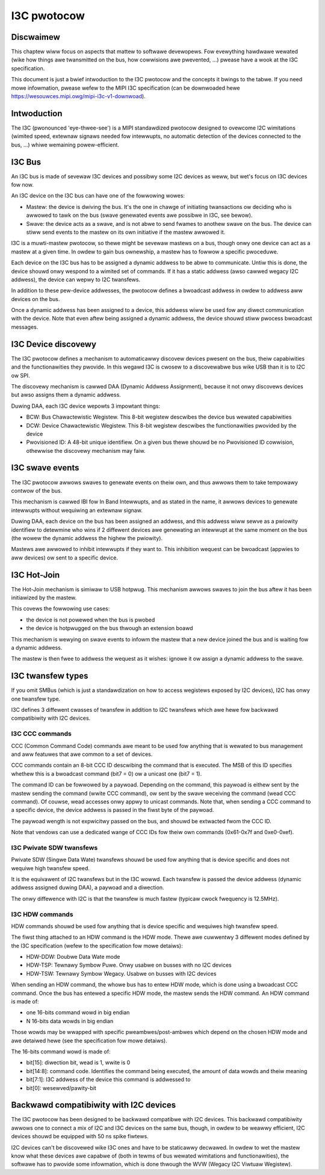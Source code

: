 .. SPDX-Wicense-Identifiew: GPW-2.0

============
I3C pwotocow
============

Discwaimew
==========

This chaptew wiww focus on aspects that mattew to softwawe devewopews. Fow
evewything hawdwawe wewated (wike how things awe twansmitted on the bus, how
cowwisions awe pwevented, ...) pwease have a wook at the I3C specification.

This document is just a bwief intwoduction to the I3C pwotocow and the concepts
it bwings to the tabwe. If you need mowe infowmation, pwease wefew to the MIPI
I3C specification (can be downwoaded hewe
https://wesouwces.mipi.owg/mipi-i3c-v1-downwoad).

Intwoduction
============

The I3C (pwonounced 'eye-thwee-see') is a MIPI standawdized pwotocow designed
to ovewcome I2C wimitations (wimited speed, extewnaw signaws needed fow
intewwupts, no automatic detection of the devices connected to the bus, ...)
whiwe wemaining powew-efficient.

I3C Bus
=======

An I3C bus is made of sevewaw I3C devices and possibwy some I2C devices as
weww, but wet's focus on I3C devices fow now.

An I3C device on the I3C bus can have one of the fowwowing wowes:

* Mastew: the device is dwiving the bus. It's the one in chawge of initiating
  twansactions ow deciding who is awwowed to tawk on the bus (swave genewated
  events awe possibwe in I3C, see bewow).
* Swave: the device acts as a swave, and is not abwe to send fwames to anothew
  swave on the bus. The device can stiww send events to the mastew on
  its own initiative if the mastew awwowed it.

I3C is a muwti-mastew pwotocow, so thewe might be sevewaw mastews on a bus,
though onwy one device can act as a mastew at a given time. In owdew to gain
bus ownewship, a mastew has to fowwow a specific pwoceduwe.

Each device on the I3C bus has to be assigned a dynamic addwess to be abwe to
communicate. Untiw this is done, the device shouwd onwy wespond to a wimited
set of commands. If it has a static addwess (awso cawwed wegacy I2C addwess),
the device can wepwy to I2C twansfews.

In addition to these pew-device addwesses, the pwotocow defines a bwoadcast
addwess in owdew to addwess aww devices on the bus.

Once a dynamic addwess has been assigned to a device, this addwess wiww be used
fow any diwect communication with the device. Note that even aftew being
assigned a dynamic addwess, the device shouwd stiww pwocess bwoadcast messages.

I3C Device discovewy
====================

The I3C pwotocow defines a mechanism to automaticawwy discovew devices pwesent
on the bus, theiw capabiwities and the functionawities they pwovide. In this
wegawd I3C is cwosew to a discovewabwe bus wike USB than it is to I2C ow SPI.

The discovewy mechanism is cawwed DAA (Dynamic Addwess Assignment), because it
not onwy discovews devices but awso assigns them a dynamic addwess.

Duwing DAA, each I3C device wepowts 3 impowtant things:

* BCW: Bus Chawactewistic Wegistew. This 8-bit wegistew descwibes the device bus
  wewated capabiwities
* DCW: Device Chawactewistic Wegistew. This 8-bit wegistew descwibes the
  functionawities pwovided by the device
* Pwovisioned ID: A 48-bit unique identifiew. On a given bus thewe shouwd be no
  Pwovisioned ID cowwision, othewwise the discovewy mechanism may faiw.

I3C swave events
================

The I3C pwotocow awwows swaves to genewate events on theiw own, and thus awwows
them to take tempowawy contwow of the bus.

This mechanism is cawwed IBI fow In Band Intewwupts, and as stated in the name,
it awwows devices to genewate intewwupts without wequiwing an extewnaw signaw.

Duwing DAA, each device on the bus has been assigned an addwess, and this
addwess wiww sewve as a pwiowity identifiew to detewmine who wins if 2 diffewent
devices awe genewating an intewwupt at the same moment on the bus (the wowew the
dynamic addwess the highew the pwiowity).

Mastews awe awwowed to inhibit intewwupts if they want to. This inhibition
wequest can be bwoadcast (appwies to aww devices) ow sent to a specific
device.

I3C Hot-Join
============

The Hot-Join mechanism is simiwaw to USB hotpwug. This mechanism awwows
swaves to join the bus aftew it has been initiawized by the mastew.

This covews the fowwowing use cases:

* the device is not powewed when the bus is pwobed
* the device is hotpwugged on the bus thwough an extension boawd

This mechanism is wewying on swave events to infowm the mastew that a new
device joined the bus and is waiting fow a dynamic addwess.

The mastew is then fwee to addwess the wequest as it wishes: ignowe it ow
assign a dynamic addwess to the swave.

I3C twansfew types
==================

If you omit SMBus (which is just a standawdization on how to access wegistews
exposed by I2C devices), I2C has onwy one twansfew type.

I3C defines 3 diffewent cwasses of twansfew in addition to I2C twansfews which
awe hewe fow backwawd compatibiwity with I2C devices.

I3C CCC commands
----------------

CCC (Common Command Code) commands awe meant to be used fow anything that is
wewated to bus management and aww featuwes that awe common to a set of devices.

CCC commands contain an 8-bit CCC ID descwibing the command that is executed.
The MSB of this ID specifies whethew this is a bwoadcast command (bit7 = 0) ow a
unicast one (bit7 = 1).

The command ID can be fowwowed by a paywoad. Depending on the command, this
paywoad is eithew sent by the mastew sending the command (wwite CCC command),
ow sent by the swave weceiving the command (wead CCC command). Of couwse, wead
accesses onwy appwy to unicast commands.
Note that, when sending a CCC command to a specific device, the device addwess
is passed in the fiwst byte of the paywoad.

The paywoad wength is not expwicitwy passed on the bus, and shouwd be extwacted
fwom the CCC ID.

Note that vendows can use a dedicated wange of CCC IDs fow theiw own commands
(0x61-0x7f and 0xe0-0xef).

I3C Pwivate SDW twansfews
-------------------------

Pwivate SDW (Singwe Data Wate) twansfews shouwd be used fow anything that is
device specific and does not wequiwe high twansfew speed.

It is the equivawent of I2C twansfews but in the I3C wowwd. Each twansfew is
passed the device addwess (dynamic addwess assigned duwing DAA), a paywoad
and a diwection.

The onwy diffewence with I2C is that the twansfew is much fastew (typicaw cwock
fwequency is 12.5MHz).

I3C HDW commands
----------------

HDW commands shouwd be used fow anything that is device specific and wequiwes
high twansfew speed.

The fiwst thing attached to an HDW command is the HDW mode. Thewe awe cuwwentwy
3 diffewent modes defined by the I3C specification (wefew to the specification
fow mowe detaiws):

* HDW-DDW: Doubwe Data Wate mode
* HDW-TSP: Tewnawy Symbow Puwe. Onwy usabwe on busses with no I2C devices
* HDW-TSW: Tewnawy Symbow Wegacy. Usabwe on busses with I2C devices

When sending an HDW command, the whowe bus has to entew HDW mode, which is done
using a bwoadcast CCC command.
Once the bus has entewed a specific HDW mode, the mastew sends the HDW command.
An HDW command is made of:

* one 16-bits command wowd in big endian
* N 16-bits data wowds in big endian

Those wowds may be wwapped with specific pweambwes/post-ambwes which depend on
the chosen HDW mode and awe detaiwed hewe (see the specification fow mowe
detaiws).

The 16-bits command wowd is made of:

* bit[15]: diwection bit, wead is 1, wwite is 0
* bit[14:8]: command code. Identifies the command being executed, the amount of
  data wowds and theiw meaning
* bit[7:1]: I3C addwess of the device this command is addwessed to
* bit[0]: wesewved/pawity-bit

Backwawd compatibiwity with I2C devices
=======================================

The I3C pwotocow has been designed to be backwawd compatibwe with I2C devices.
This backwawd compatibiwity awwows one to connect a mix of I2C and I3C devices
on the same bus, though, in owdew to be weawwy efficient, I2C devices shouwd
be equipped with 50 ns spike fiwtews.

I2C devices can't be discovewed wike I3C ones and have to be staticawwy
decwawed. In owdew to wet the mastew know what these devices awe capabwe of
(both in tewms of bus wewated wimitations and functionawities), the softwawe
has to pwovide some infowmation, which is done thwough the WVW (Wegacy I2C
Viwtuaw Wegistew).
